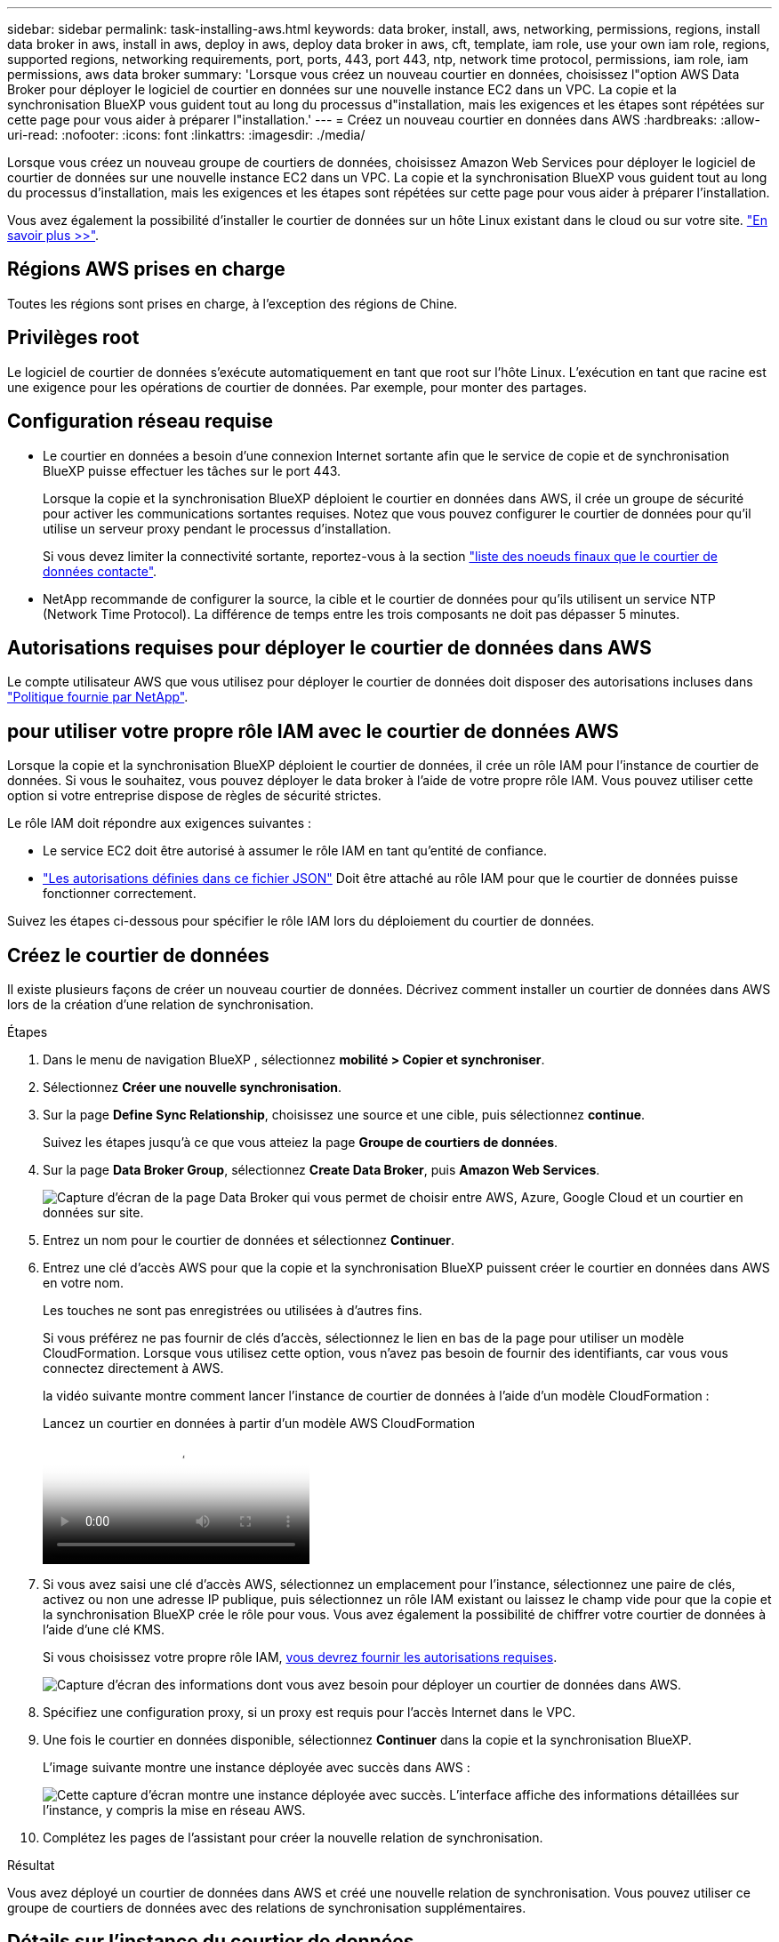 ---
sidebar: sidebar 
permalink: task-installing-aws.html 
keywords: data broker, install, aws, networking, permissions, regions, install data broker in aws, install in aws, deploy in aws, deploy data broker in aws, cft, template, iam role, use your own iam role, regions, supported regions, networking requirements, port, ports, 443, port 443, ntp, network time protocol, permissions, iam role, iam permissions, aws data broker 
summary: 'Lorsque vous créez un nouveau courtier en données, choisissez l"option AWS Data Broker pour déployer le logiciel de courtier en données sur une nouvelle instance EC2 dans un VPC. La copie et la synchronisation BlueXP vous guident tout au long du processus d"installation, mais les exigences et les étapes sont répétées sur cette page pour vous aider à préparer l"installation.' 
---
= Créez un nouveau courtier en données dans AWS
:hardbreaks:
:allow-uri-read: 
:nofooter: 
:icons: font
:linkattrs: 
:imagesdir: ./media/


[role="lead"]
Lorsque vous créez un nouveau groupe de courtiers de données, choisissez Amazon Web Services pour déployer le logiciel de courtier de données sur une nouvelle instance EC2 dans un VPC. La copie et la synchronisation BlueXP vous guident tout au long du processus d'installation, mais les exigences et les étapes sont répétées sur cette page pour vous aider à préparer l'installation.

Vous avez également la possibilité d'installer le courtier de données sur un hôte Linux existant dans le cloud ou sur votre site. link:task-installing-linux.html["En savoir plus >>"].



== Régions AWS prises en charge

Toutes les régions sont prises en charge, à l'exception des régions de Chine.



== Privilèges root

Le logiciel de courtier de données s'exécute automatiquement en tant que root sur l'hôte Linux. L'exécution en tant que racine est une exigence pour les opérations de courtier de données. Par exemple, pour monter des partages.



== Configuration réseau requise

* Le courtier en données a besoin d'une connexion Internet sortante afin que le service de copie et de synchronisation BlueXP puisse effectuer les tâches sur le port 443.
+
Lorsque la copie et la synchronisation BlueXP déploient le courtier en données dans AWS, il crée un groupe de sécurité pour activer les communications sortantes requises. Notez que vous pouvez configurer le courtier de données pour qu'il utilise un serveur proxy pendant le processus d'installation.

+
Si vous devez limiter la connectivité sortante, reportez-vous à la section link:reference-networking.html["liste des noeuds finaux que le courtier de données contacte"].

* NetApp recommande de configurer la source, la cible et le courtier de données pour qu'ils utilisent un service NTP (Network Time Protocol). La différence de temps entre les trois composants ne doit pas dépasser 5 minutes.




== Autorisations requises pour déployer le courtier de données dans AWS

Le compte utilisateur AWS que vous utilisez pour déployer le courtier de données doit disposer des autorisations incluses dans https://s3.amazonaws.com/metadata.datafabric.io/docs/aws_iam_policy.json["Politique fournie par NetApp"^].



== [[iam]]pour utiliser votre propre rôle IAM avec le courtier de données AWS

Lorsque la copie et la synchronisation BlueXP déploient le courtier de données, il crée un rôle IAM pour l'instance de courtier de données. Si vous le souhaitez, vous pouvez déployer le data broker à l'aide de votre propre rôle IAM. Vous pouvez utiliser cette option si votre entreprise dispose de règles de sécurité strictes.

Le rôle IAM doit répondre aux exigences suivantes :

* Le service EC2 doit être autorisé à assumer le rôle IAM en tant qu'entité de confiance.
* link:media/aws_iam_policy_data_broker.json["Les autorisations définies dans ce fichier JSON"^] Doit être attaché au rôle IAM pour que le courtier de données puisse fonctionner correctement.


Suivez les étapes ci-dessous pour spécifier le rôle IAM lors du déploiement du courtier de données.



== Créez le courtier de données

Il existe plusieurs façons de créer un nouveau courtier de données. Décrivez comment installer un courtier de données dans AWS lors de la création d'une relation de synchronisation.

.Étapes
. Dans le menu de navigation BlueXP , sélectionnez *mobilité > Copier et synchroniser*.
. Sélectionnez *Créer une nouvelle synchronisation*.
. Sur la page *Define Sync Relationship*, choisissez une source et une cible, puis sélectionnez *continue*.
+
Suivez les étapes jusqu'à ce que vous atteiez la page *Groupe de courtiers de données*.

. Sur la page *Data Broker Group*, sélectionnez *Create Data Broker*, puis *Amazon Web Services*.
+
image:screenshot-aws.png["Capture d'écran de la page Data Broker qui vous permet de choisir entre AWS, Azure, Google Cloud et un courtier en données sur site."]

. Entrez un nom pour le courtier de données et sélectionnez *Continuer*.
. Entrez une clé d'accès AWS pour que la copie et la synchronisation BlueXP puissent créer le courtier en données dans AWS en votre nom.
+
Les touches ne sont pas enregistrées ou utilisées à d'autres fins.

+
Si vous préférez ne pas fournir de clés d'accès, sélectionnez le lien en bas de la page pour utiliser un modèle CloudFormation. Lorsque vous utilisez cette option, vous n'avez pas besoin de fournir des identifiants, car vous vous connectez directement à AWS.

+
[[cft]]la vidéo suivante montre comment lancer l'instance de courtier de données à l'aide d'un modèle CloudFormation :

+
.Lancez un courtier en données à partir d'un modèle AWS CloudFormation
video::abaf0898-ea15-4f84-938e-b24c010b21e8[panopto]
. Si vous avez saisi une clé d'accès AWS, sélectionnez un emplacement pour l'instance, sélectionnez une paire de clés, activez ou non une adresse IP publique, puis sélectionnez un rôle IAM existant ou laissez le champ vide pour que la copie et la synchronisation BlueXP crée le rôle pour vous. Vous avez également la possibilité de chiffrer votre courtier de données à l'aide d'une clé KMS.
+
Si vous choisissez votre propre rôle IAM, <<iam,vous devrez fournir les autorisations requises>>.

+
image:screenshot_aws_data_broker.png["Capture d'écran des informations dont vous avez besoin pour déployer un courtier de données dans AWS."]

. Spécifiez une configuration proxy, si un proxy est requis pour l'accès Internet dans le VPC.
. Une fois le courtier en données disponible, sélectionnez *Continuer* dans la copie et la synchronisation BlueXP.
+
L'image suivante montre une instance déployée avec succès dans AWS :

+
image:screenshot-data-broker-group-selected.png["Cette capture d'écran montre une instance déployée avec succès. L'interface affiche des informations détaillées sur l'instance, y compris la mise en réseau AWS."]

. Complétez les pages de l'assistant pour créer la nouvelle relation de synchronisation.


.Résultat
Vous avez déployé un courtier de données dans AWS et créé une nouvelle relation de synchronisation. Vous pouvez utiliser ce groupe de courtiers de données avec des relations de synchronisation supplémentaires.



== Détails sur l'instance du courtier de données

La copie et la synchronisation BlueXP créent un courtier en données dans AWS avec la configuration suivante.

Compatibilité Node.js:: v21.2.0
Type d'instance:: m5n.xlarge lorsque disponible dans la région, sinon m5.xlarge
VCPU:: 4
RAM:: 16 GO
Système d'exploitation:: Amazon Linux 2023
Taille et type de disque:: SSD GP2 10 GO

